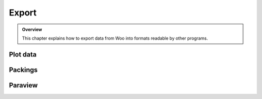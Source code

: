 #######
Export
#######

.. admonition:: Overview

	This chapter explains how to export data from Woo into formats readable by other programs.


Plot data
==========

Packings
=========

Paraview
==========

